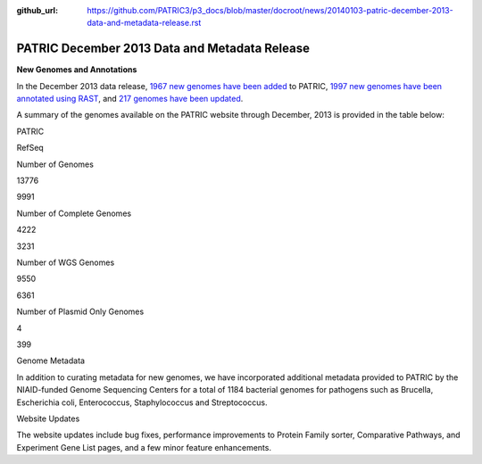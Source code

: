 :github_url: https://github.com/PATRIC3/p3_docs/blob/master/docroot/news/20140103-patric-december-2013-data-and-metadata-release.rst

==============================================
PATRIC December 2013 Data and Metadata Release
==============================================

.. feed-entry::
   :date: 2014-01-03

**New Genomes and Annotations**

In the December 2013 data release, `1967 new genomes have been
added <http://brcdownloads.patricbrc.org/patric2/RELEASE_NOTES/Dec2013/genomes_added>`__
to PATRIC, `1997 new genomes have been annotated using
RAST <http://brcdownloads.patricbrc.org/patric2/RELEASE_NOTES/Dec2013/new_genomes_annotated>`__,
and `217 genomes have been
updated <http://brcdownloads.patricbrc.org/patric2/RELEASE_NOTES/Dec2013/genomes_updated>`__.

A summary of the genomes available on the PATRIC website through
December, 2013 is provided in the table below:

.. raw:: html

   <div align="center">

.. raw:: html

   <table width="74%" border="1" cellspacing="0" cellpadding="0">

.. raw:: html

   <tr>

.. raw:: html

   <td width="69%">

.. raw:: html

   <p align="right">

.. raw:: html

   </td>

.. raw:: html

   <td width="16%">

.. raw:: html

   <p align="right">

PATRIC

.. raw:: html

   </p>

.. raw:: html

   </td>

.. raw:: html

   <td width="13%">

.. raw:: html

   <p align="right">

RefSeq

.. raw:: html

   </p>

.. raw:: html

   </td>

.. raw:: html

   </tr>

.. raw:: html

   </thead>

.. raw:: html

   <tr>

.. raw:: html

   <td width="69%">

Number of Genomes

.. raw:: html

   </td>

.. raw:: html

   <td width="16%">

.. raw:: html

   <p align="right">

13776

.. raw:: html

   </p>

.. raw:: html

   </td>

.. raw:: html

   <td width="13%">

.. raw:: html

   <p align="right">

9991

.. raw:: html

   </p>

.. raw:: html

   </td>

.. raw:: html

   </tr>

.. raw:: html

   <tr>

.. raw:: html

   <td width="69%">

Number of Complete Genomes

.. raw:: html

   </td>

.. raw:: html

   <td width="16%">

.. raw:: html

   <p align="right">

4222

.. raw:: html

   </p>

.. raw:: html

   </td>

.. raw:: html

   <td width="13%">

.. raw:: html

   <p align="right">

3231

.. raw:: html

   </p>

.. raw:: html

   </td>

.. raw:: html

   </tr>

.. raw:: html

   <tr>

.. raw:: html

   <td width="69%">

Number of WGS Genomes

.. raw:: html

   </td>

.. raw:: html

   <td width="16%">

.. raw:: html

   <p align="right">

9550

.. raw:: html

   </p>

.. raw:: html

   </td>

.. raw:: html

   <td width="13%">

.. raw:: html

   <p align="right">

6361

.. raw:: html

   </p>

.. raw:: html

   </td>

.. raw:: html

   </tr>

.. raw:: html

   <tr>

.. raw:: html

   <td width="69%">

Number of Plasmid Only Genomes

.. raw:: html

   </td>

.. raw:: html

   <td width="16%">

.. raw:: html

   <p align="right">

4

.. raw:: html

   </p>

.. raw:: html

   </td>

.. raw:: html

   <td width="13%">

.. raw:: html

   <p align="right">

399

.. raw:: html

   </p>

.. raw:: html

   </td>

.. raw:: html

   </tr>

.. raw:: html

   </table>

.. raw:: html

   </div>

.. raw:: html

   <p>

Genome Metadata

.. raw:: html

   </p>

.. raw:: html

   <p>

In addition to curating metadata for new genomes, we have incorporated
additional metadata provided to PATRIC by the NIAID-funded Genome
Sequencing Centers for a total of 1184 bacterial genomes for pathogens
such as Brucella, Escherichia coli, Enterococcus, Staphylococcus and
Streptococcus.

.. raw:: html

   </p>

.. raw:: html

   <p>

Website Updates

.. raw:: html

   </p>

.. raw:: html

   <p>

The website updates include bug fixes, performance improvements to
Protein Family sorter, Comparative Pathways, and Experiment Gene List
pages, and a few minor feature enhancements.

.. raw:: html

   </p>
